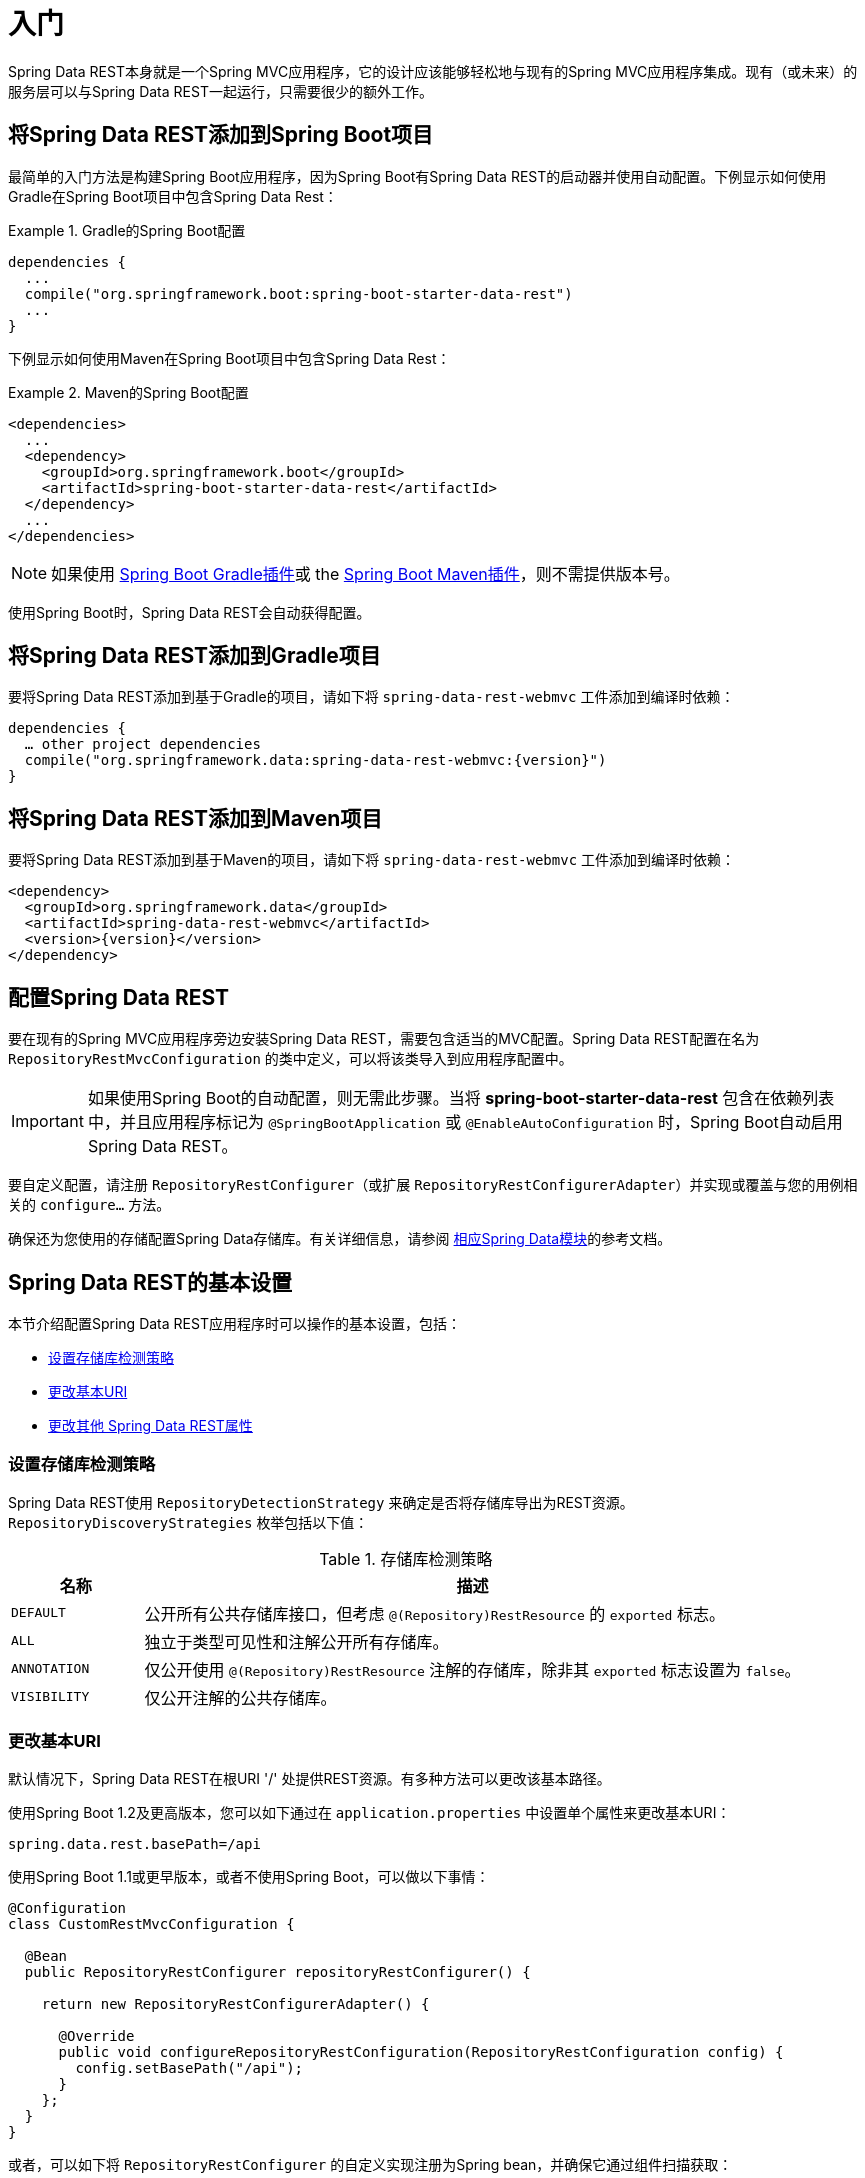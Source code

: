 [[install-chapter]]
= 入门

Spring Data REST本身就是一个Spring MVC应用程序，它的设计应该能够轻松地与现有的Spring MVC应用程序集成。现有（或未来）的服务层可以与Spring Data REST一起运行，只需要很少的额外工作。

[[getting-started.boot]]
== 将Spring Data REST添加到Spring Boot项目

最简单的入门方法是构建Spring Boot应用程序，因为Spring Boot有Spring Data REST的启动器并使用自动配置。下例显示如何使用Gradle在Spring Boot项目中包含Spring Data Rest：

.Gradle的Spring Boot配置
====
[source,groovy]
----
dependencies {
  ...
  compile("org.springframework.boot:spring-boot-starter-data-rest")
  ...
}
----
====

下例显示如何使用Maven在Spring Boot项目中包含Spring Data Rest：

.Maven的Spring Boot配置
====
[source,xml]
----
<dependencies>
  ...
  <dependency>
    <groupId>org.springframework.boot</groupId>
    <artifactId>spring-boot-starter-data-rest</artifactId>
  </dependency>
  ...
</dependencies>
----
====

NOTE: 如果使用 http://docs.spring.io/spring-boot/docs/current/reference/htmlsingle/#build-tool-plugins-gradle-plugin[Spring Boot Gradle插件]或 the http://docs.spring.io/spring-boot/docs/current/reference/htmlsingle/#build-tool-plugins-maven-plugin[Spring Boot Maven插件]，则不需提供版本号。

使用Spring Boot时，Spring Data REST会自动获得配置。

[[getting-started.gradle]]
== 将Spring Data REST添加到Gradle项目

要将Spring Data REST添加到基于Gradle的项目，请如下将 `spring-data-rest-webmvc` 工件添加到编译时依赖：

====
[source,groovy,subs="verbatim,attributes"]
----
dependencies {
  … other project dependencies
  compile("org.springframework.data:spring-data-rest-webmvc:{version}")
}
----
====

[[getting-started.maven]]
== 将Spring Data REST添加到Maven项目

要将Spring Data REST添加到基于Maven的项目，请如下将 `spring-data-rest-webmvc` 工件添加到编译时依赖：

====
[source,xml,subs="verbatim,attributes"]
----
<dependency>
  <groupId>org.springframework.data</groupId>
  <artifactId>spring-data-rest-webmvc</artifactId>
  <version>{version}</version>
</dependency>
----
====

[[getting-started.configuration]]
== 配置Spring Data REST

要在现有的Spring MVC应用程序旁边安装Spring Data REST，需要包含适当的MVC配置。Spring Data REST配置在名为 `RepositoryRestMvcConfiguration` 的类中定义，可以将该类导入到应用程序配置中。

IMPORTANT: 如果使用Spring Boot的自动配置，则无需此步骤。当将 *spring-boot-starter-data-rest* 包含在依赖列表中，并且应用程序标记为 `@SpringBootApplication` 或 `@EnableAutoConfiguration` 时，Spring Boot自动启用Spring Data REST。

要自定义配置，请注册 `RepositoryRestConfigurer`（或扩展 `RepositoryRestConfigurerAdapter`）并实现或覆盖与您的用例相关的 `configure…` 方法。

确保还为您使用的存储配置Spring Data存储库。有关详细信息，请参阅 http://projects.spring.io/spring-data/[相应Spring Data模块]的参考文档。

[[getting-started.basic-settings]]
== Spring Data REST的基本设置

本节介绍配置Spring Data REST应用程序时可以操作的基本设置，包括：

* <<getting-started.setting-repository-detection-strategy>>
* <<getting-started.changing-base-uri>>
* <<getting-started.changing-other-properties>>

[[getting-started.setting-repository-detection-strategy]]
=== 设置存储库检测策略

Spring Data REST使用 `RepositoryDetectionStrategy` 来确定是否将存储库导出为REST资源。`RepositoryDiscoveryStrategies` 枚举包括以下值：

.存储库检测策略
[cols="1,5". options="header"]
|===
| 名称         | 描述

| `DEFAULT`    | 公开所有公共存储库接口，但考虑 `@(Repository)RestResource` 的 `exported` 标志。
| `ALL`        | 独立于类型可见性和注解公开所有存储库。
| `ANNOTATION` | 仅公开使用 `@(Repository)RestResource` 注解的存储库，除非其 `exported` 标志设置为 `false`。
| `VISIBILITY` | 仅公开注解的公共存储库。
|===

[[getting-started.changing-base-uri]]
=== 更改基本URI

默认情况下，Spring Data REST在根URI '/' 处提供REST资源。有多种方法可以更改该基本路径。

使用Spring Boot 1.2及更高版本，您可以如下通过在 `application.properties` 中设置单个属性来更改基本URI：

====
[source,properties]
----
spring.data.rest.basePath=/api
----
====

使用Spring Boot 1.1或更早版本，或者不使用Spring Boot，可以做以下事情：

====
[source,java]
----
@Configuration
class CustomRestMvcConfiguration {

  @Bean
  public RepositoryRestConfigurer repositoryRestConfigurer() {

    return new RepositoryRestConfigurerAdapter() {

      @Override
      public void configureRepositoryRestConfiguration(RepositoryRestConfiguration config) {
        config.setBasePath("/api");
      }
    };
  }
}
----
====

或者，可以如下将 `RepositoryRestConfigurer` 的自定义实现注册为Spring bean，并确保它通过组件扫描获取：

====
[source,java]
----
@Component
public class CustomizedRestMvcConfiguration extends RepositoryRestConfigurerAdapter {

  @Override
  public void configureRepositoryRestConfiguration(RepositoryRestConfiguration config) {
    config.setBasePath("/api");
  }
}
----
====

前面的两种方法都会将基本路径更改为 `/api`。

[[getting-started.changing-other-properties]]
=== 更改其他 Spring Data REST属性

您可以更改以下属性：

.Spring Boot配置属性
[cols="1,5". options="header"]
|===
| 属性                 | 描述

| `basePath`           | Spring Data REST的根URI
| `defaultPageSize`    | 更改单个页面中提供的默认项目数
| `maxPageSize`        | 更改单个页面中提供的最大项目数
| `pageParamName`      | 更改用于选择页面的查询参数名称
| `limitParamName`     | 更改要在页面中显示的项目数的查询参数名称
| `sortParamName`      | 更改排序的查询参数名称
| `defaultMediaType`   | 更改在未指定时使用的默认媒体类型
| `returnBodyOnCreate` | 更改创建新实体时，是否应该返回body
| `returnBodyOnCreate` | 更改更新实体时，是否应该返回body
|===

[[getting-started.bootstrap]]
== 启动应用程序

此时，您还必须配置关键数据存储。

Spring Data REST正式支持：

* http://projects.spring.io/spring-data-jpa/[Spring Data JPA]
* http://projects.spring.io/spring-data-mongodb/[Spring Data MongoDB]
* http://projects.spring.io/spring-data-neo4j/[Spring Data Neo4j]
* http://projects.spring.io/spring-data-gemfire/[Spring Data GemFire]
* http://projects.spring.io/spring-data-cassandra/[Spring Data Cassandra]

以下入门指南可以帮助您快速启动和运行：

* https://spring.io/guides/gs/accessing-data-rest/[Spring Data JPA]
* https://spring.io/guides/gs/accessing-mongodb-data-rest/[Spring Data MongoDB]
* https://spring.io/guides/gs/accessing-neo4j-data-rest/[Spring Data Neo4j]
* https://spring.io/guides/gs/accessing-gemfire-data-rest/[Spring Data GemFire]

这些链接指南介绍了如何为相关数据存储添加依赖项，配置域对象和定义存储库。

您可以将应用程序作为Spring Boot应用程序（使用前面显示链接）运行，也可以将其配置为经典的Spring MVC应用程序。

NOTE: 通常，Spring Data REST不会向给定的数据存储添加功能。这意味着根据定义，它应该适用于任何支持Repository编程模型的Spring Data项目。
上面列出的数据存储是我们编写集成测试以验证Spring Data REST与它们一起工作的数据存储。

从这一点开始，您可以使用各种选项来<<customizing-sdr,自定义Spring Data REST>>。
